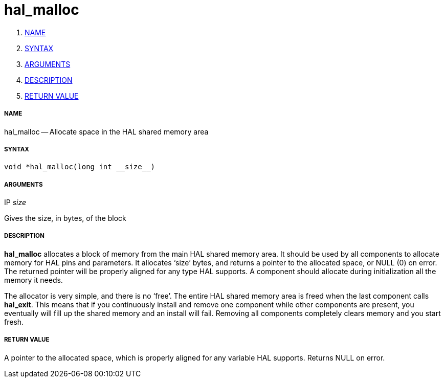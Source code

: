 hal_malloc
==========

. <<name,NAME>>
. <<syntax,SYNTAX>>
. <<arguments,ARGUMENTS>>
. <<description,DESCRIPTION>>
. <<return-value,RETURN VALUE>>


===== [[name]]NAME

hal_malloc -- Allocate space in the HAL shared memory area



===== [[syntax]]SYNTAX
 void *hal_malloc(long int __size__)



===== [[arguments]]ARGUMENTS
.IP __size__
Gives the size, in bytes, of the block



===== [[description]]DESCRIPTION
**hal_malloc** allocates a block of memory from the main HAL shared memory area.
It should be used by all components to allocate memory for HAL pins and
parameters.  It allocates `size' bytes, and returns a pointer to the allocated
space, or NULL (0) on error.  The returned pointer will be properly aligned for
any type HAL supports.  A component should allocate during initialization all
the memory it needs.

The allocator is very simple, and there is no `free'.  The entire HAL shared
memory area is freed when the last component calls **hal_exit**.  This means
that if you continuously install and remove one component while other
components are present, you eventually will fill up the shared memory and an
install will fail.  Removing all components completely clears memory and you
start fresh.



===== [[return-value]]RETURN VALUE
A pointer to the allocated space, which is properly aligned for any variable
HAL supports.  Returns NULL on error.
